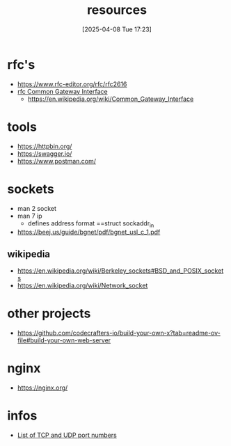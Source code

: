 :PROPERTIES:
:ID:       18583cc7-eb19-4333-8f77-233b42708967
:END:
#+title: resources
#+date: [2025-04-08 Tue 17:23]
#+startup: overview

* rfc's
- https://www.rfc-editor.org/rfc/rfc2616
- [[https://www.rfc-editor.org/rfc/rfc3875][rfc Common Gateway Interface]]
  - [[https://en.wikipedia.org/wiki/Common_Gateway_Interface]]

* tools
- https://httpbin.org/
- https://swagger.io/
- https://www.postman.com/

* sockets
- man 2 socket
- man 7 ip
  - defines address format ==struct sockaddr_in
- https://beej.us/guide/bgnet/pdf/bgnet_usl_c_1.pdf
** wikipedia
- https://en.wikipedia.org/wiki/Berkeley_sockets#BSD_and_POSIX_sockets
- https://en.wikipedia.org/wiki/Network_socket
* other projects
- https://github.com/codecrafters-io/build-your-own-x?tab=readme-ov-file#build-your-own-web-server

* nginx
- https://nginx.org/

* infos
- [[https://en.wikipedia.org/wiki/List_of_TCP_and_UDP_port_numbers][List of TCP and UDP port numbers]]
